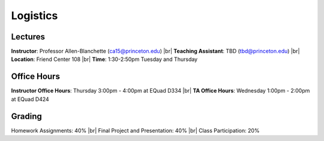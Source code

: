 Logistics
=====

Lectures
------------
**Instructor**: Professor Allen-Blanchette (ca15@princeton.edu) |br|
**Teaching Assistant**: TBD (tbd@princeton.edu) |br|
**Location**: Friend Center 108 |br|
**Time**: 1:30-2:50pm Tuesday and Thursday

Office Hours
------------
**Instructor Office Hours**: Thursday 3:00pm - 4:00pm at EQuad D334 |br|
**TA Office Hours**: Wednesday 1:00pm - 2:00pm at EQuad D424

Grading
------------
Homework Assignments: 40% |br|
Final Project and Presentation: 40% |br|
Class Participation: 20%


.. |br| raw:: html

     <br>


